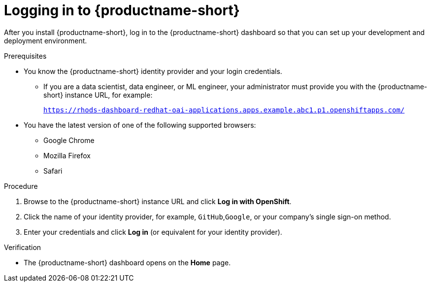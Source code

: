 :_module-type: PROCEDURE

[id='logging-in_{context}']
= Logging in to {productname-short}

[role='_abstract']
After you install {productname-short}, log in to the {productname-short} dashboard so that you can set up your development and deployment environment.

.Prerequisites
ifndef::upstream[]
ifdef::disconnected[]
{productname-short} is installed on your OpenShift cluster. For information on how to install {productname-short}, see link:{rhoaidocshome}{default-format-url}/installing_and_uninstalling_openshift_ai_self-managed/installing-and-deploying-openshift-ai_install#installing-the-openshift-data-science-operator_operator-install[Chapter 2. Installing and deploying {productname-short}{productname-long}Self-Managed].
endif::[]

ifdef::disconnected[]
{productname-short} is installed on your OpenShift cluster. For information on how to install {productname-short}, see link:{rhoaidocshome}{default-format-url}/installing_and_uninstalling_openshift_ai_self-managed_in_a_disconnected_environment/deploying-openshift-ai-in-a-disconnected-environment_install#installing-the-openshift-data-science-operator_operator-install[Chapter 2. Deploying {productname-short}in a disconnected environment {productname-long}Self-Managed].
endif::[]
endif::[]

* You know the {productname-short} identity provider and your login credentials.

ifdef::upstream[]
** If you are a data scientist, data engineer, or ML engineer, your administrator must provide you with the {productname-short} instance URL, for example:
+
`https:://odh-dashboard-odh.apps.ocp4.example.com`
endif::[]
ifndef::upstream[]
** If you are a data scientist, data engineer, or ML engineer, your administrator must provide you with the {productname-short} instance URL, for example:
+
`https://rhods-dashboard-redhat-oai-applications.apps.example.abc1.p1.openshiftapps.com/`
endif::[]
* You have the latest version of one of the following supported browsers: 
** Google Chrome 
** Mozilla Firefox 
** Safari 

.Procedure

. Browse to the {productname-short} instance URL and click *Log in with OpenShift*. 


ifdef::upstream,self-managed[]
** If you have access to {openshift-platform}, you can browse to the {openshift-platform} web console and click the *Application Launcher* (image:images/osd-app-launcher.png[The application launcher]) -> *{productname-long}*.
endif::[]
ifdef::cloud-service[]
** If you have access to OpenShift, you can browse to the OpenShift web console and click the *Application Launcher* (image:images/osd-app-launcher.png[The application launcher]) -> *{productname-long}*.
endif::[] 

. Click the name of your identity provider, for example, `GitHub`,`Google`, or your company's single sign-on method.

. Enter your credentials and click *Log in* (or equivalent for your identity provider).


.Verification
* The {productname-short} dashboard opens on the *Home* page.


